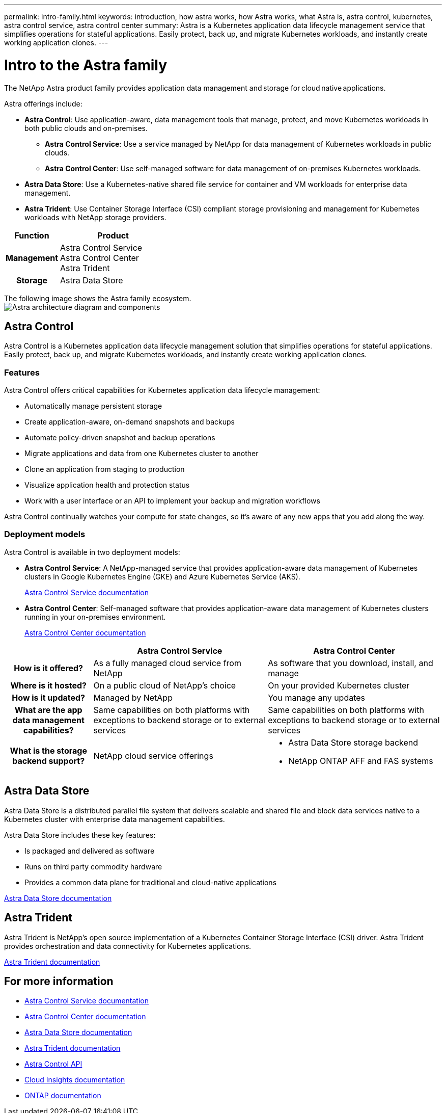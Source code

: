 ---
permalink: intro-family.html
keywords: introduction, how astra works, how Astra works, what Astra is, astra control, kubernetes, astra control service, astra control center
summary: Astra is a Kubernetes application data lifecycle management service that simplifies operations for stateful applications. Easily protect, back up, and migrate Kubernetes workloads, and instantly create working application clones.
---

= Intro to the Astra family
:hardbreaks:
:icons: font
:imagesdir: ./media/

The NetApp Astra product family provides application data management and storage for cloud native applications. 

Astra offerings include:

* *Astra Control*: Use application-aware, data management tools that manage, protect, and move Kubernetes workloads in both public clouds and on-premises.​
** *Astra Control Service*: Use a service managed by NetApp for data management of Kubernetes workloads in public clouds.
** *Astra Control Center*: Use self-managed software for data management of on-premises Kubernetes workloads.
* *Astra Data Store*: Use a Kubernetes-native shared file service for container and VM workloads for enterprise data management.
* *Astra Trident*: Use Container Storage Interface (CSI) compliant storage provisioning and management for Kubernetes workloads with NetApp storage providers.


[cols=2*,options="header",cols="1h,2d"]
|===
| Function
| Product
| Management |
Astra Control Service
Astra Control Center
Astra Trident
| Storage | Astra Data Store
|===

The following image shows the Astra family ecosystem.
image:astra-ads-architecture-diagram-v3.png[Astra  architecture diagram and components]


== Astra Control
Astra Control is a Kubernetes application data lifecycle management solution that simplifies operations for stateful applications. Easily protect, back up, and migrate Kubernetes workloads, and instantly create working application clones.


=== Features

Astra Control offers critical capabilities for Kubernetes application data lifecycle management:

* Automatically manage persistent storage
* Create application-aware, on-demand snapshots and backups
* Automate policy-driven snapshot and backup operations
* Migrate applications and data from one Kubernetes cluster to another
* Clone an application from staging to production
* Visualize application health and protection status
* Work with a user interface or an API to implement your backup and migration workflows

Astra Control continually watches your compute for state changes, so it’s aware of any new apps that you add along the way.


=== Deployment models
Astra Control is available in two deployment models:

* *Astra Control Service*: A NetApp-managed service that provides application-aware data management of Kubernetes clusters in Google Kubernetes Engine (GKE) and Azure Kubernetes Service (AKS).
+
https://docs.netapp.com/us-en/astra/index.html[Astra Control Service documentation^]
* *Astra Control Center*: Self-managed software that provides application-aware data management of Kubernetes clusters running in your on-premises environment.
+
https://docs.netapp.com/us-en/astra-control-center/[Astra Control Center documentation^]

[cols=3*,options="header",cols="1h,2d,2a"]
|===
|
| Astra Control Service
| Astra Control Center
| How is it offered? | As a fully managed cloud service from NetApp | As software that you download, install, and manage
| Where is it hosted? | On a public cloud of NetApp's choice | On your provided Kubernetes cluster
| How is it updated? | Managed by NetApp | You manage any updates
| What are the app data management capabilities? | Same capabilities on both platforms with exceptions to backend storage or to external services | Same capabilities on both platforms with exceptions to backend storage or to external services
| What is the storage backend support? | NetApp cloud service offerings | * Astra Data Store storage backend
* NetApp ONTAP AFF and FAS systems
|===


== Astra Data Store 

Astra Data Store is a distributed parallel file system that delivers scalable and shared file and block data services native to a Kubernetes cluster with enterprise data management capabilities.

Astra Data Store includes these key features:

* Is packaged and delivered as software
* Runs on third party commodity hardware
* Provides a common data plane for traditional and cloud-native applications

https://docs.netapp.com/us-en/astra-data-store/[Astra Data Store documentation^]

== Astra Trident

Astra Trident is NetApp’s open source implementation of a Kubernetes Container Storage Interface (CSI) driver​. Astra Trident provides orchestration and data connectivity for Kubernetes applications​.

https://docs.netapp.com/us-en/trident/index.html[Astra Trident documentation^]



== For more information

* https://docs.netapp.com/us-en/astra/index.html[Astra Control Service documentation^]
* https://docs.netapp.com/us-en/astra-control-center/[Astra Control Center documentation^]
* https://docs.netapp.com/us-en/astra-data-store/[Astra Data Store documentation^]
* https://docs.netapp.com/us-en/trident/index.html[Astra Trident documentation^]
* https://docs.netapp.com/us-en/astra-automation/index.html[Astra Control API^]
* https://docs.netapp.com/us-en/cloudinsights/[Cloud Insights documentation^]
* https://docs.netapp.com/us-en/ontap/index.html[ONTAP documentation^]
